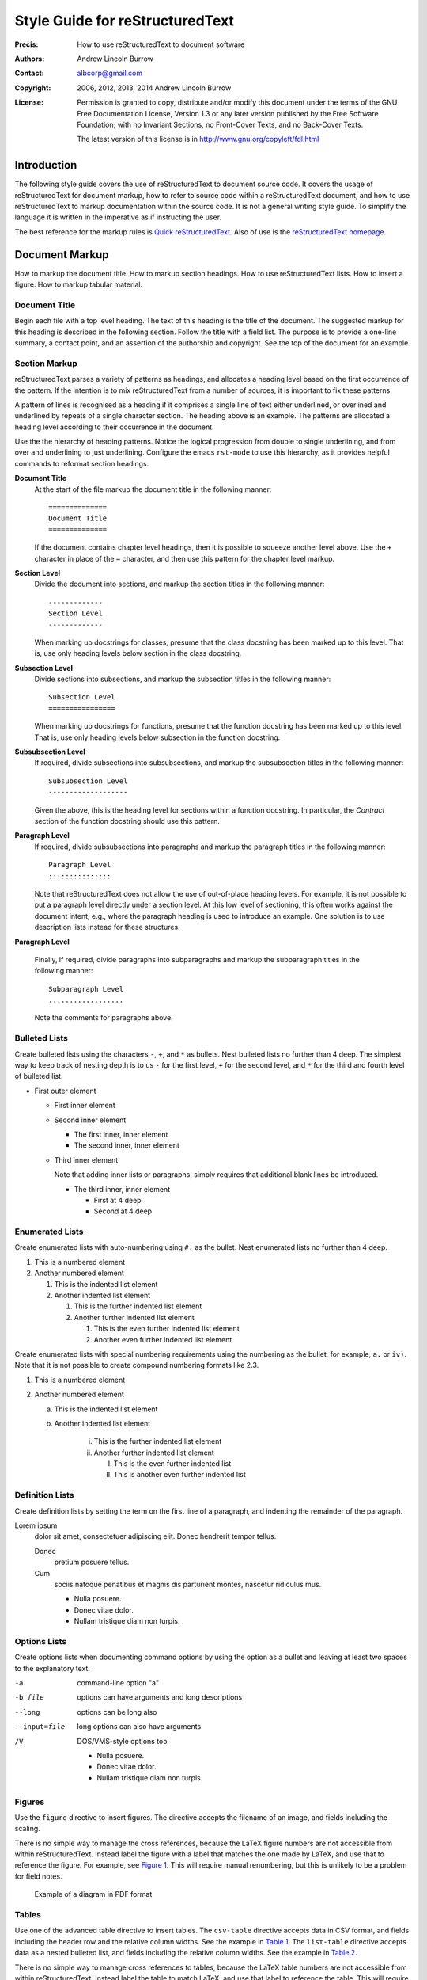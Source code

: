 ================================
Style Guide for reStructuredText
================================

:Precis: How to use reStructuredText to document software
:Authors: Andrew Lincoln Burrow
:Contact: albcorp@gmail.com
:Copyright: 2006, 2012, 2013, 2014 Andrew Lincoln Burrow
:License:
    Permission is granted to copy, distribute and/or modify this
    document under the terms of the GNU Free Documentation License,
    Version 1.3 or any later version published by the Free Software
    Foundation; with no Invariant Sections, no Front-Cover Texts, and no
    Back-Cover Texts.

    The latest version of this license is in
    http://www.gnu.org/copyleft/fdl.html

------------
Introduction
------------

The following style guide covers the use of reStructuredText to document
source code.  It covers the usage of reStructuredText for document
markup, how to refer to source code within a reStructuredText document,
and how to use reStructuredText to markup documentation within the
source code.  It is not a general writing style guide.  To simplify the
language it is written in the imperative as if instructing the user.

The best reference for the markup rules is `Quick reStructuredText`_.
Also of use is the `reStructuredText homepage`_.

.. _Quick reStructuredText:
   http://docutils.sourceforge.net/docs/user/rst/quickref.html
.. _reStructuredText homepage:
   http://docutils.sourceforge.net/rst.html

---------------
Document Markup
---------------

How to markup the document title.  How to markup section headings.  How
to use reStructuredText lists.  How to insert a figure.  How to markup
tabular material.

Document Title
==============

Begin each file with a top level heading.  The text of this heading is
the title of the document.  The suggested markup for this heading is
described in the following section.  Follow the title with a field list.
The purpose is to provide a one-line summary, a contact point, and an
assertion of the authorship and copyright.  See the top of the document
for an example.

Section Markup
==============

reStructuredText parses a variety of patterns as headings, and allocates
a heading level based on the first occurrence of the pattern.  If the
intention is to mix reStructuredText from a number of sources, it is
important to fix these patterns.

A pattern of lines is recognised as a heading if it comprises a single
line of text either underlined, or overlined and underlined by repeats
of a single character section.  The heading above is an example.  The
patterns are allocated a heading level according to their occurrence in
the document.

Use the the hierarchy of heading patterns.  Notice the logical
progression from double to single underlining, and from over and
underlining to just underlining.  Configure the emacs ``rst-mode`` to
use this hierarchy, as it provides helpful commands to reformat section
headings.

**Document Title**
    At the start of the file markup the document title in the following
    manner::

        ==============
        Document Title
        ==============

    If the document contains chapter level headings, then it is possible
    to squeeze another level above.  Use the ``+`` character in place of
    the ``=`` character, and then use this pattern for the chapter level
    markup.

**Section Level**
    Divide the document into sections, and markup the section titles in
    the following manner::

        -------------
        Section Level
        -------------

    When marking up docstrings for classes, presume that the class
    docstring has been marked up to this level.  That is, use only
    heading levels below section in the class docstring.

**Subsection Level**
    Divide sections into subsections, and markup the subsection titles
    in the following manner::

        Subsection Level
        ================

    When marking up docstrings for functions, presume that the function
    docstring has been marked up to this level.  That is, use only
    heading levels below subsection in the function docstring.

**Subsubsection Level**
    If required, divide subsections into subsubsections, and markup the
    subsubsection titles in the following manner::

        Subsubsection Level
        -------------------

    Given the above, this is the heading level for sections within a
    function docstring.  In particular, the *Contract* section of the
    function docstring should use this pattern.

**Paragraph Level**
    If required, divide subsubsections into paragraphs and markup the
    paragraph titles in the following manner::

        Paragraph Level
        :::::::::::::::

    Note that reStructuredText does not allow the use of out-of-place
    heading levels.  For example, it is not possible to put a paragraph
    level directly under a section level.  At this low level of
    sectioning, this often works against the document intent, e.g.,
    where the paragraph heading is used to introduce an example.  One
    solution is to use description lists instead for these structures.

**Paragraph Level**

    Finally, if required, divide paragraphs into subparagraphs and
    markup the subparagraph titles in the following manner::

        Subparagraph Level
        ..................

    Note the comments for paragraphs above.

Bulleted Lists
==============

Create bulleted lists using the characters ``-``, ``+``, and ``*`` as
bullets.  Nest bulleted lists no further than 4 deep.  The simplest way
to keep track of nesting depth is to us ``-`` for the first level, ``+``
for the second level, and ``*`` for the third and fourth level of
bulleted list.

- First outer element

  + First inner element
  + Second inner element

    * The first inner, inner element
    * The second inner, inner element

  + Third inner element

    Note that adding inner lists or paragraphs, simply requires that
    additional blank lines be introduced.

    * The third inner, inner element

      * First at 4 deep
      * Second at 4 deep

Enumerated Lists
================

Create enumerated lists with auto-numbering using ``#.`` as the bullet.
Nest enumerated lists no further than 4 deep.

#. This is a numbered element
#. Another numbered element

   #. This is the indented list element
   #. Another indented list element

      #. This is the further indented list element
      #. Another further indented list element

         #. This is the even further indented list element
         #. Another even further indented list element

Create enumerated lists with special numbering requirements using the
numbering as the bullet, for example, ``a.`` or ``iv)``.  Note that it
is not possible to create compound numbering formats like 2.3.

1. This is a numbered element
2. Another numbered element

   a. This is the indented list element
   b. Another indented list element

        i) This is the further indented list element
        ii) Another further indented list element

            I. This is the even further indented list
            II. This is another even further indented list

Definition Lists
================

Create definition lists by setting the term on the first line of a
paragraph, and indenting the remainder of the paragraph.

Lorem ipsum
   dolor sit amet, consectetuer adipiscing elit. Donec hendrerit tempor
   tellus.

   Donec
      pretium posuere tellus.

   Cum
      sociis natoque penatibus et magnis dis parturient montes, nascetur
      ridiculus mus.

      - Nulla posuere.
      - Donec vitae dolor.
      - Nullam tristique diam non turpis.

Options Lists
=============

Create options lists when documenting command options by using the
option as a bullet and leaving at least two spaces to the explanatory
text.

-a            command-line option "a"
-b file       options can have arguments
              and long descriptions
--long        options can be long also
--input=file  long options can also have
              arguments
/V            DOS/VMS-style options too

              - Nulla posuere.
              - Donec vitae dolor.
              - Nullam tristique diam non turpis.

Figures
=======

Use the ``figure`` directive to insert figures.  The directive accepts
the filename of an image, and fields including the scaling.

There is no simple way to manage the cross references, because the LaTeX
figure numbers are not accessible from within reStructuredText.  Instead
label the figure with a label that matches the one made by LaTeX, and
use that to reference the figure.  For example, see `Figure 1`_.  This
will require manual renumbering, but this is unlikely to be a problem
for field notes.

.. _`Figure 1`:

.. figure:: figures/small-poset.pdf
            :scale: 75 %

            Example of a diagram in PDF format

Tables
======

Use one of the advanced table directive to insert tables.  The
``csv-table`` directive accepts data in CSV format, and fields including
the header row and the relative column widths.  See the example in
`Table 1`_.  The ``list-table`` directive accepts data as a nested
bulleted list, and fields including the relative column widths.  See the
example in `Table 2`_.

There is no simple way to manage cross references to tables, because the
LaTeX table numbers are not accessible from within reStructuredText.
Instead label the table to match LaTeX, and use that label to reference
the table.  This will require manual renumbering, but this is unlikely
to be a problem for field notes.

.. _`Table 1`:

.. csv-table:: Example of a table from CSV data
   :header: "Treat", "Quantity", "Description"
   :widths: 15, 10, 30

   "Albatross", 2.99, "On a stick!"
   "Crunchy Frog", 1.49, "If we took the bones out, it wouldn't be
   crunchy, now would it?"
   "Gannet Ripple", 1.99, "On a stick!"

.. _`Table 2`:

.. list-table:: Example of a table from list data
   :widths: 15 10 30
   :header-rows: 1

   -
     + Treat
     + Quantity
     + Description
   -
     + Albatross
     + 2.99
     + On a stick!
   -
     + Crunchy Frog
     + 1.49
     + If we took the bones out, it wouldn't be crunchy, now would it?
   -
     + Gannet Ripple
     + 1.99
     + On a stick!

Whitespace and Line Breaking
============================

Whitespace is used to improve the readability of the unformatted
document.  The goal of the style guide rules is to provide for automatic
and simple insertion of whitespace so that undue changes do not occur in
document.

Remove all trailing whitespace.  Convert all leading whitespace to
spaces, and indent each block by 4 spaces.  Place a single blank line
between paragraphs and headings.

Break all lines to fit a 72 character line.

-----------------
About Source Code
-----------------

How to markup examples of source code within a reStructuredText
document.

Inline Literals
===============

Inline fragments of source code are marked up using the inline literal
syntax.  For example, this is ``inline`` source code.

Literal Blocks
==============

A paragraph containing only two colons indicates that the following
indented or quoted text is a literal block.

::

  Whitespace, newlines, blank lines, and all kinds of markup (like
  *this* or \this) is preserved by literal blocks.

  The paragraph containing only '::' will be omitted from the result.

The ``::`` may be tacked onto the very end of any paragraph. The ``::``
will be omitted if it is preceded by whitespace.  The ``::`` will be
converted to a single colon if preceded by text, like this::

  It's very convenient to use this form.

Literal blocks end when text returns to the preceding paragraph's
indentation.  This means that something like this is possible::

      We start here
    and continue here
  and end here.

Formatting long lines of literal text can present problems.  Break
literal blocks to ensure that line length does not exceed 68 characters,
excluding the initial blanks.  For example, consider the following LaTeX
fragment::

    % 68 characters
    % 012345678901234567890123456789012345678901234567890123456789ABCDEF
    \begin{albPropositions}
    \item Let $\approx$ be the binary relation such that $x \approx y$
      if and only if $x \lhd y$ and $y \lhd x$.  Then, $\approx$ is an
      equivalence relation.

    \item Let $C = \{ \albEquivClass{x} \mid x \in P \}$, and let $\leq$
      be the binary relation such that $\albEquivClass{x} \leq
      \albEquivClass{y}$ if and only if $x \lhd y$.  Then, $\leq$ is a
      partial order.
    \end{albPropositions}

------------------
Within Source Code
------------------

How to use reStructuredText to markup document strings within the source
code.  See the specific style guides for additional guidance on using
reStructuredText within a particular language.

Docstrings
==========

Place documentation in comments and docstrings according to the language
of the source code.  The placement of documentation within
implementation files must satisfy several constraints.

1. Documentation must be consistent to be effectively rendered.
2. Documentation must place the precis, authors, copyright, and license
   are visible as early as possible in the file.
3. Documentation must fit within the syntax of the host file type.
4. Documentation must not appear out of context in the outputs of the
   system.

Four contexts are considered here: XML documents, Python code, CSS code,
and JavaScript code.

**XML Documents**
    XML documents carry comments with special comment nodes with the
    following syntax::

        <!-- This is a comment.
        It must not contain sequences of dashes -->

    The restriction of the use of dashes restricts the available section
    markup as described below.

    Where the XML document is a template, some care needs to be taken to
    ensure the comment does not appear in the output.  This is
    particularly the case, because the comments, copyrights, etc.
    properly apply to the page template and not the rendered page.

**Python Code**
    Python code carries documentation in docstrings, as well as
    comments.  Inline comments are an important tool, but documentation
    should go in the module, class, and function docstrings.  There are
    no restrictions on the syntax within a docstring that are likely to
    effect reStructuredText.

    For example, this is the docstring of a function::

        Set the score from one to five of the comment

        Sets the score of the comment to an integer between 1 and 5.

        Contract
        --------

        pre::
            self.isCommentId(comment_id)
            isinstance(score, int) and 1 <= score <= 5


**CSS Code**
    CSS code uses C style comments.  Write as if the documentation
    parser recovers the content of all comments that begin with a blank
    line, namely, the comment opening is immediately followed by a new
    line.

    For example::

        /*
         * This is documentation,
         */

        /* but this is not considered documentation */

**JavaScript Code**
    JavaScript allows C++ style comments, which are preferred, because
    they are easier to parse and can be safely nested.  Documentation
    should be placed in comments to mimic the locations of Python
    docstrings, namely at the head of the file at the start of class and
    function definitions.

    Write as if the documentation parser recovers the content of all
    comments that begin in the leftmost column, and the content of all
    comments immediately after a class or function definition opening.

    For example::

        // ==============
        // Event Handlers
        // ==============

        function albResizeEditor(event) {
            // Resize `alb-edit-pane` iframe in response to event
            //
            // Retrieve `alb-edit-pane` element and compute height from window
            // height and height of header.  Does not work in IE.  See:
            // http://www.quirksmode.org/viewport/compatibility.html

            // Get the editor object and reset its height
            var editor = document.getElementById('alb-edit-pane');
            editor.height = ( self.innerHeight - editor.offsetTop );
        }

    is parsed to::

        ==============
        Event Handlers
        ==============

        ----------------------
        albResizeEditor(event)
        ----------------------

        Resize `alb-edit-pane` iframe in response to event

        Retrieve `alb-edit-pane` element and compute height from window
        height and height of header.  Does not work in IE.  See:
        http://www.quirksmode.org/viewport/compatibility.html

    note that the last comment is dropped.

Inline Comments
===============

Inline comments are those that will not be picked up by a documentation
generator, but are never the less important to the legibility of code.
In this context, use reStructuredText sparingly to markup for emphasis
and to clarify references to filenames and functions.  Use emphasis for
the titles of external documents being referred to, use stromg emphasis
to highlight a point, and use interpretted text for references to
filenames, modules, classes, and functions.

.. Local Variables:
.. mode: rst
.. ispell-local-dictionary: "british"
.. End:
